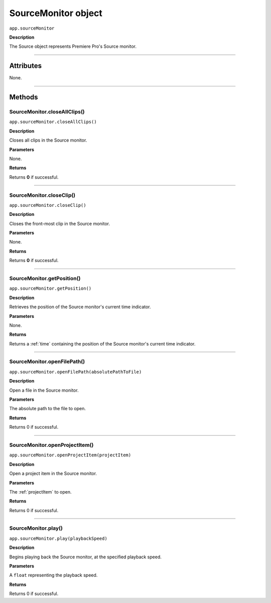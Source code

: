 .. highlight:: javascript

.. _SourceMonitor:

SourceMonitor object
==========================

``app.sourceMonitor``

**Description**

The Source object represents Premiere Pro's Source monitor.

----

==========
Attributes
==========

None.

----

=======
Methods
=======

.. _sourceMonitor.closeAllClips:

SourceMonitor.closeAllClips()
*********************************************

``app.sourceMonitor.closeAllClips()``

**Description**

Closes all clips in the Source monitor.

**Parameters**

None.

**Returns**

Returns **0** if successful.

----

.. _sourceMonitor.closeClip:

SourceMonitor.closeClip()
*********************************************

``app.sourceMonitor.closeClip()``

**Description**

Closes the front-most clip in the Source monitor.

**Parameters**

None.

**Returns**

Returns **0** if successful.

----

.. _sourceMonitor.getPosition:

SourceMonitor.getPosition()
*********************************************

``app.sourceMonitor.getPosition()``

**Description**

Retrieves the position of the Source monitor's current time indicator.

**Parameters**

None.

**Returns**

Returns a :ref:`time` containing the position of the Source monitor's current time indicator. 

----

.. _sourceMonitor.openFilePath:

SourceMonitor.openFilePath()
*********************************************

``app.sourceMonitor.openFilePath(absolutePathToFile)``

**Description**

Open a file in the Source monitor.

**Parameters**

The absolute path to the file to open.

**Returns**

Returns 0 if successful.

----

.. _sourceMonitor.openProjectItem:

SourceMonitor.openProjectItem()
*********************************************

``app.sourceMonitor.openProjectItem(projectItem)``

**Description**

Open a project item in the Source monitor.

**Parameters**

The :ref:`projectItem` to open.

**Returns**

Returns 0 if successful.

----

.. _sourceMonitor.play:

SourceMonitor.play()
*********************************************

``app.sourceMonitor.play(playbackSpeed)``

**Description**

Begins playing back the Source monitor, at the specified playback speed.

**Parameters**

A ``float`` representing the playback speed.

**Returns**

Returns 0 if successful.
